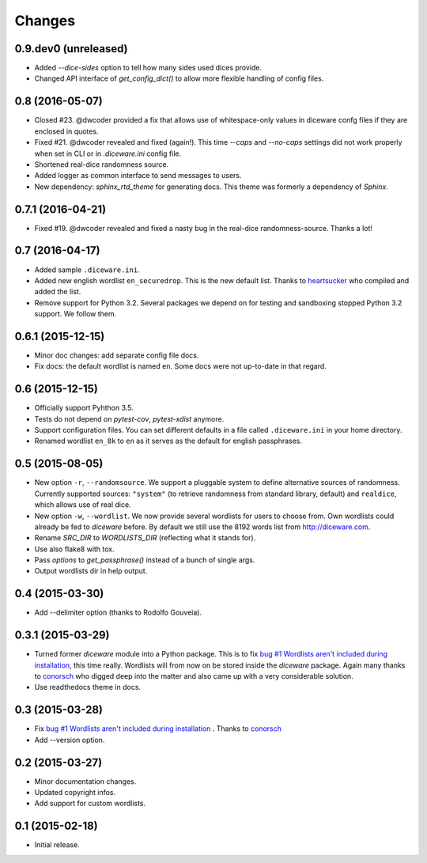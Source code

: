Changes
=======

0.9.dev0 (unreleased)
-----------------------

- Added `--dice-sides` option to tell how many sides used dices
  provide.
- Changed API interface of `get_config_dict()` to allow more flexible
  handling of config files.


0.8 (2016-05-07)
----------------

- Closed #23. @dwcoder provided a fix that allows use of
  whitespace-only values in diceware confg files if they are enclosed
  in quotes.
- Fixed #21. @dwcoder revealed and fixed (again!). This time `--caps`
  and `--no-caps` settings did not work properly when set in CLI or in
  `.diceware.ini` config file.
- Shortened real-dice randomness source.
- Added logger as common interface to send messages to users.
- New dependency: `sphinx_rtd_theme` for generating docs. This theme
  was formerly a dependency of `Sphinx`.


0.7.1 (2016-04-21)
------------------

- Fixed #19. @dwcoder revealed and fixed a nasty bug in the real-dice
  randomness-source. Thanks a lot!


0.7 (2016-04-17)
----------------

- Added sample ``.diceware.ini``.
- Added new english wordlist ``en_securedrop``. This is the new
  default list. Thanks to `heartsucker
  <https://github.com/heartsucker>`_ who compiled and added the list.
- Remove support for Python 3.2. Several packages we depend on for testing
  and sandboxing stopped Python 3.2 support. We follow them.


0.6.1 (2015-12-15)
------------------

- Minor doc changes: add separate config file docs.
- Fix docs: the default wordlist is named ``en``. Some docs were not
  up-to-date in that regard.


0.6 (2015-12-15)
----------------

- Officially support Pyhthon 3.5.
- Tests do not depend on `pytest-cov`, `pytest-xdist` anymore.
- Support configuration files. You can set different defaults in a
  file called ``.diceware.ini`` in your home directory.
- Renamed wordlist ``en_8k`` to ``en`` as it serves as the default
  for english passphrases.


0.5 (2015-08-05)
----------------

- New option ``-r``, ``--randomsource``. We support a pluggable system
  to define alternative sources of randomness. Currently supported
  sources: ``"system"`` (to retrieve randomness from standard library,
  default) and ``realdice``, which allows use of real dice.
- New option ``-w``, ``--wordlist``. We now provide several wordlists
  for users to choose from. Own wordlists could already be fed to
  `diceware` before. By default we still use the 8192 words list from
  http://diceware.com.
- Rename `SRC_DIR` to `WORDLISTS_DIR` (reflecting what it stands for).
- Use also flake8 with tox.
- Pass `options` to `get_passphrase()` instead of a bunch of single args.
- Output wordlists dir in help output.


0.4 (2015-03-30)
----------------

- Add --delimiter option (thanks to Rodolfo Gouveia).


0.3.1 (2015-03-29)
------------------

- Turned former `diceware` module into a Python package. This is to
  fix `bug #1 Wordlists aren't included during installation
  <https://github.com/ulif/diceware/issues/1>`_, this time really.
  Wordlists will from now on be stored inside the `diceware` package.
  Again many thanks to `conorsch <https://github.com/conorsch>`_ who
  digged deep into the matter and also came up with a very considerable
  solution.
- Use readthedocs theme in docs.


0.3 (2015-03-28)
----------------

- Fix `bug #1 Wordlists aren't included during installation
  <https://github.com/ulif/diceware/issues/1>`_ . Thanks to `conorsch
  <https://github.com/conorsch>`_
- Add --version option.


0.2 (2015-03-27)
----------------

- Minor documentation changes.
- Updated copyright infos.
- Add support for custom wordlists.


0.1 (2015-02-18)
----------------

- Initial release.
